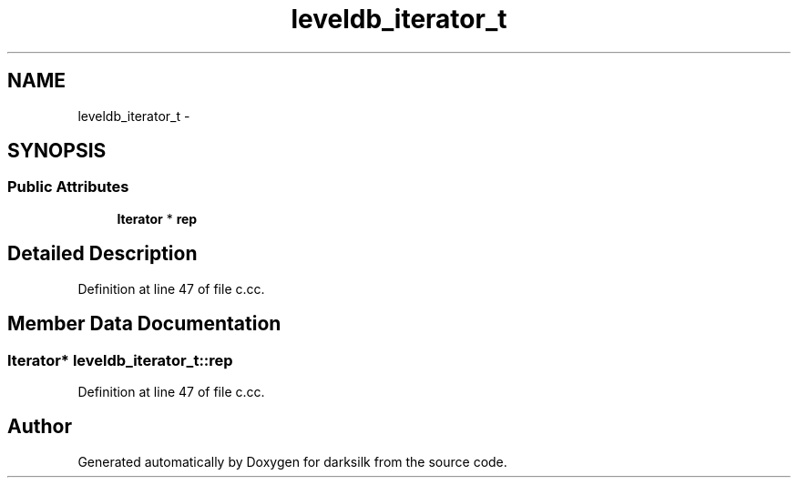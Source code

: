 .TH "leveldb_iterator_t" 3 "Wed Feb 10 2016" "Version 1.0.0.0" "darksilk" \" -*- nroff -*-
.ad l
.nh
.SH NAME
leveldb_iterator_t \- 
.SH SYNOPSIS
.br
.PP
.SS "Public Attributes"

.in +1c
.ti -1c
.RI "\fBIterator\fP * \fBrep\fP"
.br
.in -1c
.SH "Detailed Description"
.PP 
Definition at line 47 of file c\&.cc\&.
.SH "Member Data Documentation"
.PP 
.SS "\fBIterator\fP* leveldb_iterator_t::rep"

.PP
Definition at line 47 of file c\&.cc\&.

.SH "Author"
.PP 
Generated automatically by Doxygen for darksilk from the source code\&.
